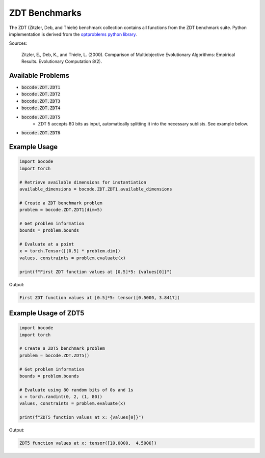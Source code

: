 .. _zdt_benchmarks:

ZDT Benchmarks
=================

The ZDT (Zitzler, Deb, and Thiele) benchmark collection contains all functions from the ZDT benchmark suite. Python implementation is derived from the `optproblems python library <https://www.simonwessing.de/optproblems/doc/zdt.html>`_.

Sources:

 Zitzler, E., Deb, K., and Thiele, L. (2000). Comparison of Multiobjective Evolutionary Algorithms: Empirical Results. Evolutionary Computation 8(2).

Available Problems
----------------

* :code:`bocode.ZDT.ZDT1`
* :code:`bocode.ZDT.ZDT2`
* :code:`bocode.ZDT.ZDT3`
* :code:`bocode.ZDT.ZDT4`
* :code:`bocode.ZDT.ZDT5`
    * ZDT 5 accepts 80 bits as input, automatically splitting it into the necessary sublists. See example below.
* :code:`bocode.ZDT.ZDT6`

Example Usage
------------

.. code-block:: python

    import bocode
    import torch

    # Retrieve available dimensions for instantiation
    available_dimensions = bocode.ZDT.ZDT1.available_dimensions

    # Create a ZDT benchmark problem
    problem = bocode.ZDT.ZDT1(dim=5)

    # Get problem information
    bounds = problem.bounds

    # Evaluate at a point
    x = torch.Tensor([[0.5] * problem.dim])
    values, constraints = problem.evaluate(x)

    print(f"First ZDT function values at [0.5]*5: {values[0]}")

Output:

.. code-block:: console

    First ZDT function values at [0.5]*5: tensor([0.5000, 3.8417])

.. _ref-zdt5:

Example Usage of ZDT5
------------
.. code-block:: python

    import bocode
    import torch

    # Create a ZDT5 benchmark problem
    problem = bocode.ZDT.ZDT5()

    # Get problem information
    bounds = problem.bounds

    # Evaluate using 80 random bits of 0s and 1s
    x = torch.randint(0, 2, (1, 80))
    values, constraints = problem.evaluate(x)

    print(f"ZDT5 function values at x: {values[0]}")

Output:

.. code-block:: console

    ZDT5 function values at x: tensor([10.0000,  4.5000])